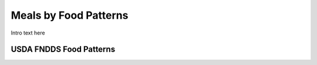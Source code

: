 
.. _$_03-detail-5-meals-5-meals-by-food-patterns:

======================
Meals by Food Patterns
======================

Intro text here

------------------------
USDA FNDDS Food Patterns
------------------------

.. image:: $_03-detail-5-meals-5-meals-by-food-patterns-1-MISSING_.png

